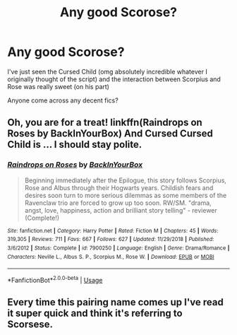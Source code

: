 #+TITLE: Any good Scorose?

* Any good Scorose?
:PROPERTIES:
:Author: VerityPushpram
:Score: 3
:DateUnix: 1559134193.0
:DateShort: 2019-May-29
:END:
I've just seen the Cursed Child (omg absolutely incredible whatever I originally thought of the script) and the interaction between Scorpius and Rose was really sweet (on his part)

Anyone come across any decent fics?


** Oh, you are for a treat! linkffn(Raindrops on Roses by BackInYourBox) And Cursed Cursed Child is ... I should stay polite.
:PROPERTIES:
:Author: ceplma
:Score: 3
:DateUnix: 1559145477.0
:DateShort: 2019-May-29
:END:

*** [[https://www.fanfiction.net/s/7900250/1/][*/Raindrops on Roses/*]] by [[https://www.fanfiction.net/u/924754/BackInYourBox][/BackInYourBox/]]

#+begin_quote
  Beginning immediately after the Epilogue, this story follows Scorpius, Rose and Albus through their Hogwarts years. Childish fears and desires soon turn to more serious dilemmas as some members of the Ravenclaw trio are forced to grow up too soon. RW/SM. "drama, angst, love, happiness, action and brilliant story telling" - reviewer (Complete!)
#+end_quote

^{/Site/:} ^{fanfiction.net} ^{*|*} ^{/Category/:} ^{Harry} ^{Potter} ^{*|*} ^{/Rated/:} ^{Fiction} ^{M} ^{*|*} ^{/Chapters/:} ^{45} ^{*|*} ^{/Words/:} ^{319,305} ^{*|*} ^{/Reviews/:} ^{711} ^{*|*} ^{/Favs/:} ^{667} ^{*|*} ^{/Follows/:} ^{627} ^{*|*} ^{/Updated/:} ^{11/29/2018} ^{*|*} ^{/Published/:} ^{3/6/2012} ^{*|*} ^{/Status/:} ^{Complete} ^{*|*} ^{/id/:} ^{7900250} ^{*|*} ^{/Language/:} ^{English} ^{*|*} ^{/Genre/:} ^{Drama/Romance} ^{*|*} ^{/Characters/:} ^{Neville} ^{L.,} ^{Albus} ^{S.} ^{P.,} ^{Scorpius} ^{M.,} ^{Rose} ^{W.} ^{*|*} ^{/Download/:} ^{[[http://www.ff2ebook.com/old/ffn-bot/index.php?id=7900250&source=ff&filetype=epub][EPUB]]} ^{or} ^{[[http://www.ff2ebook.com/old/ffn-bot/index.php?id=7900250&source=ff&filetype=mobi][MOBI]]}

--------------

*FanfictionBot*^{2.0.0-beta} | [[https://github.com/tusing/reddit-ffn-bot/wiki/Usage][Usage]]
:PROPERTIES:
:Author: FanfictionBot
:Score: 1
:DateUnix: 1559145501.0
:DateShort: 2019-May-29
:END:


** Every time this pairing name comes up I've read it super quick and think it's referring to Scorsese.
:PROPERTIES:
:Author: Efficient_Assistant
:Score: 2
:DateUnix: 1559154161.0
:DateShort: 2019-May-29
:END:
